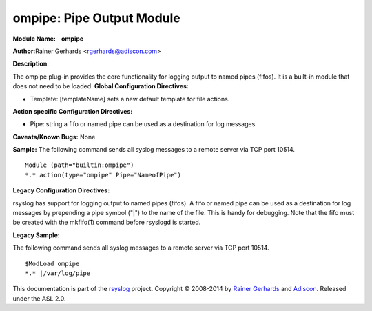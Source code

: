 ompipe: Pipe Output Module
==========================

**Module Name:    ompipe**

**Author:**\ Rainer Gerhards <rgerhards@adiscon.com>

**Description**:

The ompipe plug-in provides the core functionality for logging output to named pipes (fifos). It is a built-in module that does not need to be loaded.
**Global Configuration Directives:**

-  Template: [templateName] sets a new default template for file actions.

**Action specific Configuration Directives:**

-  Pipe: string a fifo or named pipe can be used as a destination for log messages. 

**Caveats/Known Bugs:**
None

**Sample:**
The following command sends all syslog messages to a remote server via TCP port 10514.

::

        Module (path="builtin:ompipe") 
        *.* action(type="ompipe" Pipe="NameofPipe")
    
**Legacy Configuration Directives:**

rsyslog has support for logging output to named pipes (fifos). A fifo or named pipe can be used as a destination for log messages by prepending a pipe symbol ("|") to the name of the file. This is handy for debugging. Note that the fifo must be created with the mkfifo(1) command before rsyslogd is started. 

**Legacy Sample:**

The following command sends all syslog messages to a remote server via TCP port 10514.

::

        $ModLoad ompipe 
        *.* |/var/log/pipe 
    
This documentation is part of the `rsyslog <http://www.rsyslog.com/>`_
project.
Copyright © 2008-2014 by `Rainer
Gerhards <http://www.gerhards.net/rainer>`_ and
`Adiscon <http://www.adiscon.com/>`_. Released under the ASL 2.0.
